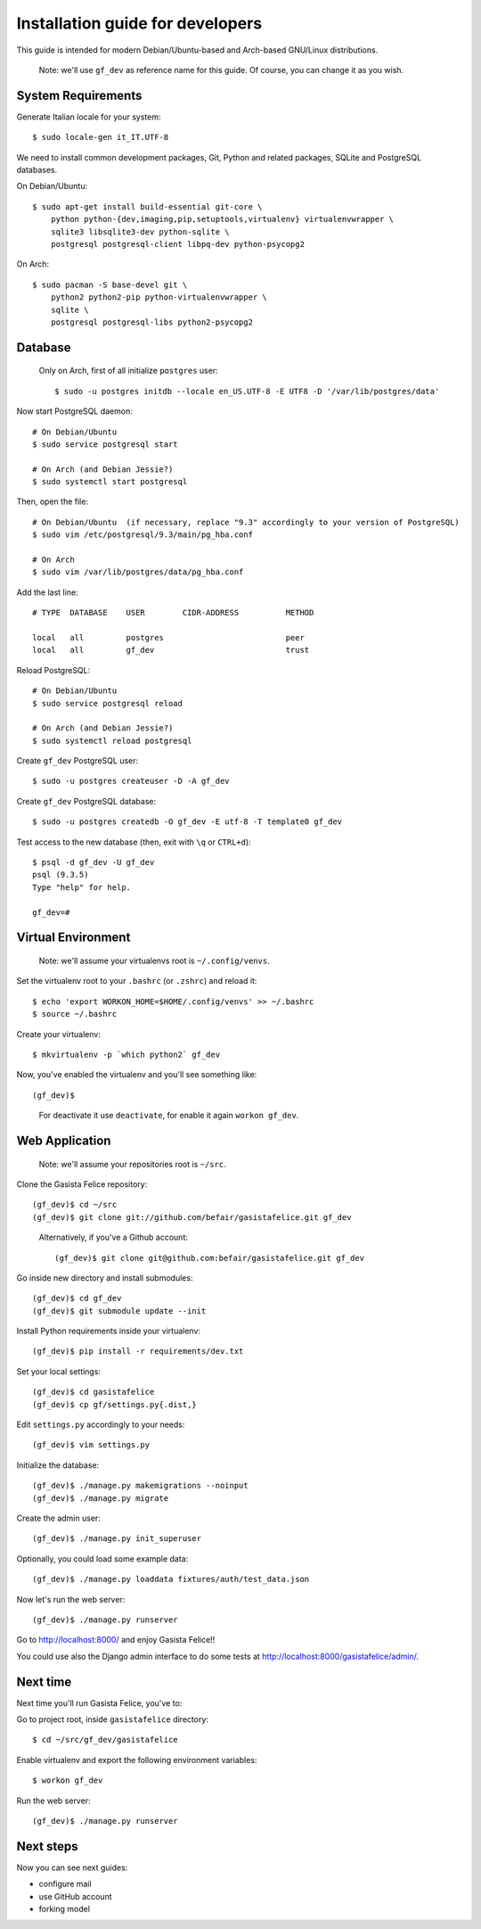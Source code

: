 .. _installationguide:


Installation guide for developers
=================================

This guide is intended for modern Debian/Ubuntu-based and Arch-based GNU/Linux distributions.

    Note: we'll use ``gf_dev`` as reference name for this guide.  Of course, you can change it as you wish.


System Requirements
-------------------

Generate Italian locale for your system::

    $ sudo locale-gen it_IT.UTF-8

We need to install common development packages, Git, Python and related packages, SQLite and PostgreSQL databases.

On Debian/Ubuntu::

    $ sudo apt-get install build-essential git-core \
        python python-{dev,imaging,pip,setuptools,virtualenv} virtualenvwrapper \
        sqlite3 libsqlite3-dev python-sqlite \
        postgresql postgresql-client libpq-dev python-psycopg2

On Arch::

    $ sudo pacman -S base-devel git \
        python2 python2-pip python-virtualenvwrapper \
        sqlite \
        postgresql postgresql-libs python2-psycopg2


Database
--------

    Only on Arch, first of all initialize ``postgres`` user::

        $ sudo -u postgres initdb --locale en_US.UTF-8 -E UTF8 -D '/var/lib/postgres/data'

Now start PostgreSQL daemon::

    # On Debian/Ubuntu
    $ sudo service postgresql start

    # On Arch (and Debian Jessie?)
    $ sudo systemctl start postgresql

Then, open the file::

    # On Debian/Ubuntu  (if necessary, replace "9.3" accordingly to your version of PostgreSQL)
    $ sudo vim /etc/postgresql/9.3/main/pg_hba.conf

    # On Arch
    $ sudo vim /var/lib/postgres/data/pg_hba.conf

Add the last line::
		
    # TYPE  DATABASE    USER        CIDR-ADDRESS          METHOD

    local   all         postgres                          peer
    local   all         gf_dev                            trust

Reload PostgreSQL::

    # On Debian/Ubuntu
    $ sudo service postgresql reload

    # On Arch (and Debian Jessie?)
    $ sudo systemctl reload postgresql

Create ``gf_dev`` PostgreSQL user::

    $ sudo -u postgres createuser -D -A gf_dev

Create ``gf_dev`` PostgreSQL database::

    $ sudo -u postgres createdb -O gf_dev -E utf-8 -T template0 gf_dev

Test access to the new database (then, exit with ``\q`` or ``CTRL+d``)::

    $ psql -d gf_dev -U gf_dev
    psql (9.3.5)
    Type "help" for help.

    gf_dev=#


Virtual Environment
-------------------

    Note: we'll assume your virtualenvs root is ``~/.config/venvs``.

Set the virtualenv root to your ``.bashrc`` (or ``.zshrc``) and reload it::

    $ echo 'export WORKON_HOME=$HOME/.config/venvs' >> ~/.bashrc
    $ source ~/.bashrc

Create your virtualenv::

    $ mkvirtualenv -p `which python2` gf_dev

Now, you've enabled the virtualenv and you'll see something like::

    (gf_dev)$

..

    For deactivate it use ``deactivate``, for enable it again ``workon gf_dev``.


Web Application
---------------

    Note: we'll assume your repositories root is ``~/src``.

Clone the Gasista Felice repository::

    (gf_dev)$ cd ~/src
    (gf_dev)$ git clone git://github.com/befair/gasistafelice.git gf_dev

..

    Alternatively, if you've a Github account::

        (gf_dev)$ git clone git@github.com:befair/gasistafelice.git gf_dev

Go inside new directory and install submodules::

    (gf_dev)$ cd gf_dev
    (gf_dev)$ git submodule update --init

Install Python requirements inside your virtualenv::

    (gf_dev)$ pip install -r requirements/dev.txt

Set your local settings::

    (gf_dev)$ cd gasistafelice
    (gf_dev)$ cp gf/settings.py{.dist,}

Edit ``settings.py`` accordingly to your needs::

    (gf_dev)$ vim settings.py

Initialize the database::

    (gf_dev)$ ./manage.py makemigrations --noinput
    (gf_dev)$ ./manage.py migrate

Create the admin user::

    (gf_dev)$ ./manage.py init_superuser

Optionally, you could load some example data::

    (gf_dev)$ ./manage.py loaddata fixtures/auth/test_data.json

Now let's run the web server::

    (gf_dev)$ ./manage.py runserver

Go to http://localhost:8000/ and enjoy Gasista Felice!!

You could use also the Django admin interface to do some tests at http://localhost:8000/gasistafelice/admin/.


Next time
---------

Next time you'll run Gasista Felice, you've to:

Go to project root, inside ``gasistafelice`` directory::

    $ cd ~/src/gf_dev/gasistafelice

Enable virtualenv and export the following environment variables::

    $ workon gf_dev

Run the web server::

    (gf_dev)$ ./manage.py runserver


Next steps
----------

Now you can see next guides:

* configure mail
* use GitHub account
* forking model
